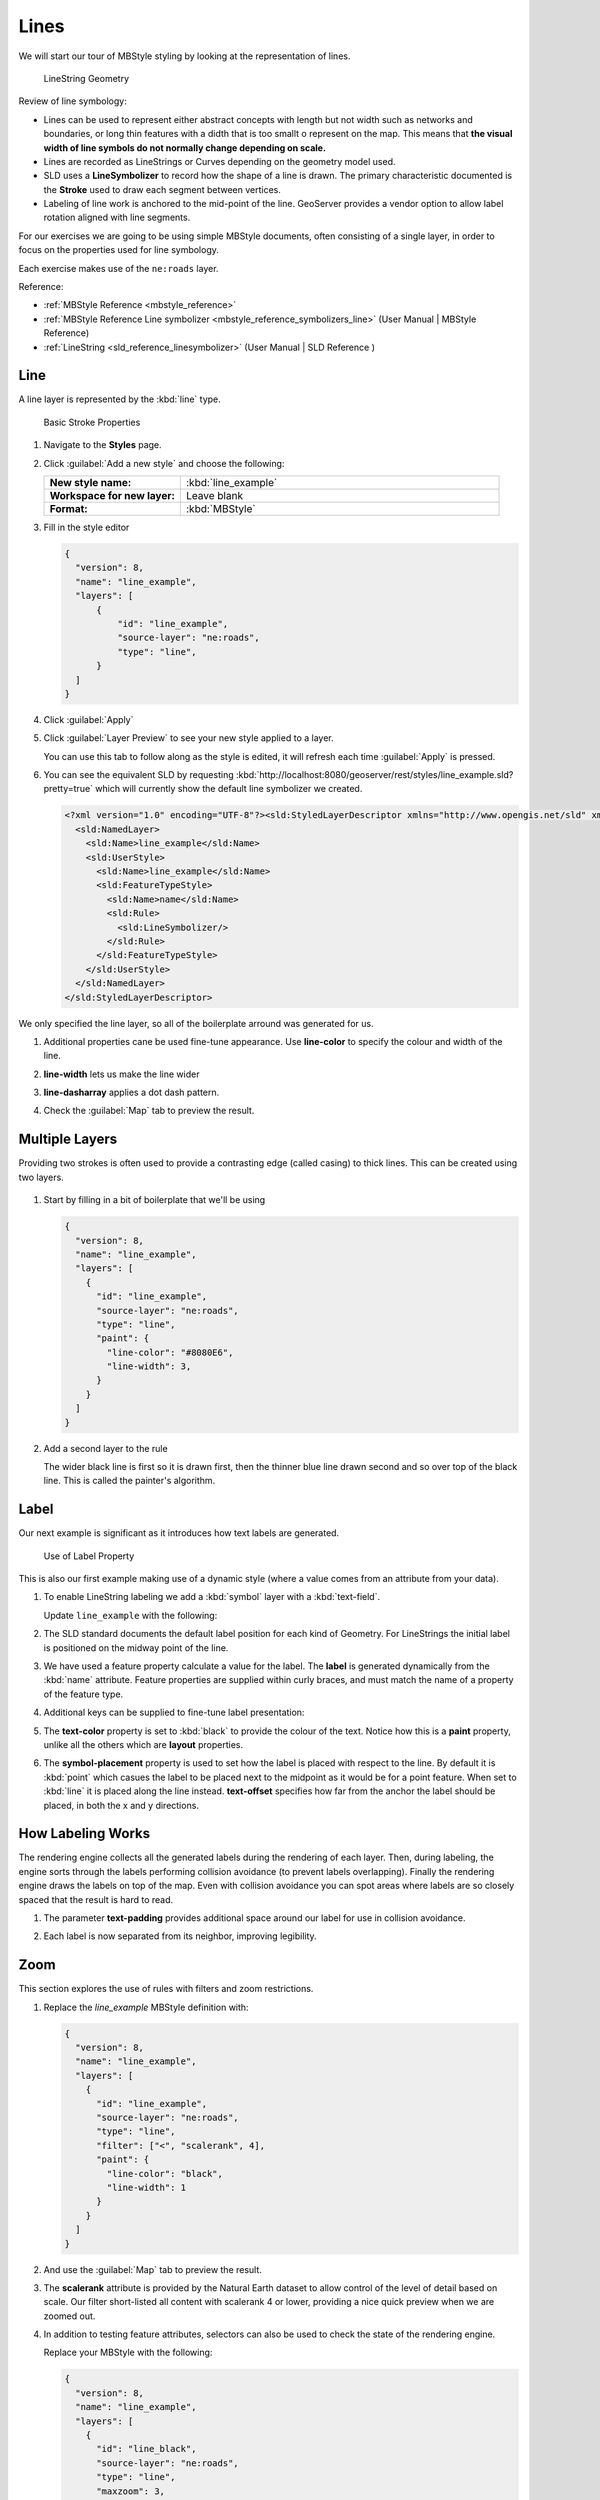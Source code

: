 .. _styling_workshop_mbstyle_line:

Lines
=====

We will start our tour of MBStyle styling by looking at the representation of lines.

.. figure:: ../style/img/LineSymbology.svg
   
   LineString Geometry

Review of line symbology:

* Lines can be used to represent either abstract concepts with length but not width such as networks and boundaries, or long thin features with a didth that is too smallt o represent on the map. This means that **the visual width of line symbols do not normally change depending on scale.**

* Lines are recorded as LineStrings or Curves depending on the geometry model used.

* SLD uses a **LineSymbolizer** to record how the shape of a line is drawn. The primary characteristic documented is the **Stroke** used to draw each segment between vertices.

* Labeling of line work is anchored to the mid-point of the line. GeoServer provides a vendor option to allow label rotation aligned with line segments.

For our exercises we are going to be using simple MBStyle documents, often consisting of a single layer, in order to focus on the properties used for line symbology.

Each exercise makes use of the ``ne:roads`` layer.

Reference:

* :ref:`MBStyle Reference <mbstyle_reference>`
* :ref:`MBStyle Reference Line symbolizer <mbstyle_reference_symbolizers_line>` (User Manual | MBStyle Reference)
* :ref:`LineString <sld_reference_linesymbolizer>` (User Manual | SLD Reference )

Line
----

A line layer is represented by the :kbd:`line` type.


.. figure:: ../style/img/LineStringStroke.svg
   
   Basic Stroke Properties



#. Navigate to the **Styles** page.

#. Click :guilabel:`Add a new style` and choose the following:

   .. list-table:: 
      :widths: 30 70
      :stub-columns: 1

      * - New style name:
        - :kbd:`line_example`
      * - Workspace for new layer:
        - Leave blank
      * - Format:
        - :kbd:`MBStyle`

#. Fill in the style editor 

   .. code-block:: json
   
      {
        "version": 8,
        "name": "line_example",
        "layers": [
            {
                "id": "line_example",
                "source-layer": "ne:roads",
                "type": "line",
            }
        ]
      }

#. Click :guilabel:`Apply` 

#. Click :guilabel:`Layer Preview` to see your new style applied to a layer.
   
   You can use this tab to follow along as the style is edited, it will refresh each time :guilabel:`Apply` is pressed.

   .. image:: ../style/img/line.png

#. You can see the equivalent SLD by requesting :kbd:`http://localhost:8080/geoserver/rest/styles/line_example.sld?pretty=true` which will currently show the default line symbolizer we created.

   .. code-block:: xml

      <?xml version="1.0" encoding="UTF-8"?><sld:StyledLayerDescriptor xmlns="http://www.opengis.net/sld" xmlns:sld="http://www.opengis.net/sld" xmlns:gml="http://www.opengis.net/gml" xmlns:ogc="http://www.opengis.net/ogc" version="1.0.0">
        <sld:NamedLayer>
          <sld:Name>line_example</sld:Name>
          <sld:UserStyle>
            <sld:Name>line_example</sld:Name>
            <sld:FeatureTypeStyle>
              <sld:Name>name</sld:Name>
              <sld:Rule>
                <sld:LineSymbolizer/>
              </sld:Rule>
            </sld:FeatureTypeStyle>
          </sld:UserStyle>
        </sld:NamedLayer>
      </sld:StyledLayerDescriptor>

We only specified the line layer, so all of the boilerplate arround was generated for us.

#. Additional properties cane be used fine-tune appearance. Use **line-color** to specify the colour and width of the line.

   .. code-block:: json
      :emphasize-lines: 2
   
      "paint": {
        "line-color": "blue"
      }

#. **line-width** lets us make the line wider

   .. code-block:: json
      :emphasize-lines: 3
   
      "paint": {
        "line-color": "blue",
        "line-width": 2
      }

#. **line-dasharray** applies a dot dash pattern.

   .. code-block:: json
      :emphasize-lines: 4
      
      "paint": {
        "line-color": "blue",
        "line-width": 2,
        "line-dasharray": [5, 2]
      }

#. Check the :guilabel:`Map` tab to preview the result.

   .. image:: ../style/img/line_stroke.png

Multiple Layers
---------------

Providing two strokes is often used to provide a contrasting edge (called casing) to thick lines.  This can be created using two layers.

.. figure:: ../style/img/LineStringZOrder.svg


#. Start by filling in a bit of boilerplate that we'll be using

   .. code-block:: json

      {
        "version": 8,
        "name": "line_example",
        "layers": [
          {
            "id": "line_example",
            "source-layer": "ne:roads",
            "type": "line",
            "paint": {
              "line-color": "#8080E6",
              "line-width": 3,
            }
          }
        ]
      }

#. Add a second layer to the rule

   .. code-block:: json
      :emphasize-lines: 6-12

      {
        "version": 8,
        "name": "line_example",
        "layers": [
          {
            "id": "line_casing",
            "source-layer": "ne:roads",
            "type": "line",
            "paint": {
              "line-color": "black",
              "line-width": 5,
            }
          },
          {
            "id": "line_center",
            "source-layer": "ne:roads",
            "type": "line",
            "paint": {
              "line-color": "#8080E6",
              "line-width": 3,
            }
          }
        ]
      }

   The wider black line is first so it is drawn first, then the thinner blue line drawn second and so over top of the black line.  This is called the painter's algorithm.

   .. image:: ../style/img/line_zorder_3.png

Label
-----

Our next example is significant as it introduces how text labels are generated.

.. figure:: ../style/img/LineStringLabel.svg
   
   Use of Label Property

This is also our first example making use of a dynamic style (where a value comes from an attribute from your data).

#. To enable LineString labeling we add a :kbd:`symbol` layer with a :kbd:`text-field`.

   Update ``line_example`` with the following:
   
   .. code-block:: json
      :emphasize-lines: 15-20

      {
        "version": 8,
        "name": "line_example",
        "layers": [
          {
            "id": "line",
            "source-layer": "ne:roads",
            "type": "line",
            "paint": {
              "line-color": "blue",
              "line-width": 1,
            }
          },
          {
            "id": "label",
            "source-layer": "ne:roads",
            "type": "symbol",
            "layout": {
              "text-field": "{name}"
            }
          }
        ]
      }


#. The SLD standard documents the default label position for each kind of Geometry. For LineStrings the initial label is positioned on the midway point of the line.

   .. image:: ../style/img/line_label_1.png

#. We have used a feature property calculate a value for the label. The **label** is generated dynamically from the :kbd:`name` attribute. Feature properties are supplied within curly braces, and must match the name of a property of the feature type.

   .. code-block:: json
      :emphasize-lines: 19

       {
        "version": 8,
        "name": "line_example",
        "layers": [
          {
            "id": "line",
            "source-layer": "ne:roads",
            "type": "line",
            "paint": {
              "line-color": "blue",
              "line-width": 1,
            }
          },
          {
            "id": "label",
            "source-layer": "ne:roads",
            "type": "symbol",
            "layout": {
              "text-field": "{name}"
            }
          }
        ]
      }


#. Additional keys can be supplied to fine-tune label presentation:
   
   .. code-block:: json
      :emphasize-lines: 20,21,24
      
      {
        "version": 8,
        "name": "line_example",
        "layers": [
          {
            "id": "line",
            "source-layer": "ne:roads",
            "type": "line",
            "paint": {
              "line-color": "blue",
              "line-width": 1,
            }
          },
          {
            "id": "label",
            "source-layer": "ne:roads",
            "type": "symbol",
            "layout": {
              "text-field": "{name}",
              "symbol-placement": "line",
              "text-offset": [0, -8]
            }
            "paint": {
              "text-color": "black"
            }
          }
        ]
      }

#. The **text-color** property is set to :kbd:`black` to provide the colour of the text. Notice how this is a **paint** property, unlike all the others which are **layout** properties.

   .. code-block:: json
      :emphasize-lines: 24
      
      {
        "version": 8,
        "name": "line_example",
        "layers": [
          {
            "id": "line",
            "source-layer": "ne:roads",
            "type": "line",
            "paint": {
              "line-color": "blue",
              "line-width": 1,
            }
          },
          {
            "id": "label",
            "source-layer": "ne:roads",
            "type": "symbol",
            "layout": {
              "text-field": "{name}",
              "symbol-placement": "line",
              "text-offset": [0, -8]
            }
            "paint": {
              "text-color": "black"
            }
          }
        ]
      }
     
#. The **symbol-placement** property is used to set how the label is placed with respect to the line.  By default it is :kbd:`point` which casues the label to be placed next to the midpoint as it would be for a point feature.  When set to :kbd:`line` it is placed along the line instead.  **text-offset** specifies how far from the anchor the label should be placed, in both the x and y directions.
  
   .. code-block:: json
      :emphasize-lines: 20,21
      
      {
        "version": 8,
        "name": "line_example",
        "layers": [
          {
            "id": "line",
            "source-layer": "ne:roads",
            "type": "line",
            "paint": {
              "line-color": "blue",
              "line-width": 1,
            }
          },
          {
            "id": "label",
            "source-layer": "ne:roads",
            "type": "symbol",
            "layout": {
              "text-field": "{name}",
              "symbol-placement": "line",
              "text-offset": [0, -8]
            }
            "paint": {
              "text-color": "black"
            }
          }
        ]
      }

   .. image:: ../style/img/line_label_2.png


How Labeling Works
------------------

The rendering engine collects all the generated labels during the rendering of each layer. Then, during labeling, the engine sorts through the labels performing collision avoidance (to prevent labels overlapping). Finally the rendering engine draws the labels on top of the map. Even with collision avoidance you can spot areas where labels are so closely spaced that the result is hard to read.

#. The parameter **text-padding** provides additional space around our label for use in collision avoidance.

   .. code-block:: json
      :emphasize-lines: 22
   
      {
        "version": 8,
        "name": "line_example",
        "layers": [
          {
            "id": "line",
            "source-layer": "ne:roads",
            "type": "line",
            "paint": {
              "line-color": "blue",
              "line-width": 1,
            }
          },
          {
            "id": "label",
            "source-layer": "ne:roads",
            "type": "symbol",
            "layout": {
              "text-field": "{name}",
              "symbol-placement": "line",
              "text-offset": [0, -8],
              "text-padding": "10"
            }
            "paint": {
              "text-color": "black"
            }
          }
        ]
      }

#. Each label is now separated from its neighbor, improving legibility.

   .. image:: ../style/img/line_label_3.png

Zoom
----

This section explores the use of rules with filters and zoom restrictions.

#. Replace the `line_example` MBStyle definition with:

   .. code-block:: json

      {
        "version": 8,
        "name": "line_example",
        "layers": [
          {
            "id": "line_example",
            "source-layer": "ne:roads",
            "type": "line",
            "filter": ["<", "scalerank", 4],
            "paint": {
              "line-color": "black",
              "line-width": 1
            }
          }
        ]
      }
      

#. And use the :guilabel:`Map` tab to preview the result.

   .. image:: ../style/img/line_04_scalerank.png

#. The **scalerank** attribute is provided by the Natural Earth dataset to allow control of the level of detail based on scale. Our filter short-listed all content with scalerank 4 or lower, providing a nice quick preview when we are zoomed out.

#. In addition to testing feature attributes, selectors can also be used to check the state of the rendering engine.

   Replace your MBStyle with the following:

   .. code-block:: json

      {
        "version": 8,
        "name": "line_example",
        "layers": [
          {
            "id": "line_black",
            "source-layer": "ne:roads",
            "type": "line",
            "maxzoom": 3,
            "paint": {
              "line-color": "black",
              "line-width": 1
            }
          },
          {
            "id": "line_blue",
            "source-layer": "ne:roads",
            "type": "line",
            "minzoom": 3,
            "paint": {
              "line-color": "blue",
              "line-width": 1
            }
          }
        ]
      }

#. As you adjust the scale in the :guilabel:`Map` preview (using the mouse scroll wheel) the color will change between black and blue. You can read the current scale in the bottom right corner, and the legend will change to reflect the current style.

   .. image:: ../style/img/line_05_scale.png

#. Putting these two ideas together allows control of level detail based on scale:

   .. code-block:: json

      {
        "version": 8,
        "name": "line_example",
        "layers": [
          {
            "id": "line_else",
            "source-layer": "ne:roads",
            "type": "line",
            "filter": [">", "scalerank", 7],
            "minzoom": 7,
            "paint": {
              "line-color": "#888888",
              "line-width": 1
            }
          },
          {
            "id": "line_7",
            "source-layer": "ne:roads",
            "type": "line",
            "filter": ["==", "scalerank", 7],
            "minzoom": 6,
            "paint": {
              "line-color": "#777777",
              "line-width": 1
            }
          },
          {
            "id": "line_6",
            "source-layer": "ne:roads",
            "type": "line",
            "filter": ["==", "scalerank", 6],
            "minzoom": 5,
            "paint": {
              "line-color": "#444444",
              "line-width": 1
            }
          },
          {
            "id": "line_5_1",
            "source-layer": "ne:roads",
            "type": "line",
            "filter": ["==", "scalerank", 5],
            "minzoom": 4,
            "maxzoom": 7
            "paint": {
              "line-color": "#000055",
              "line-width": 1
            }
          },
          {
            "id": "line_5_2",
            "source-layer": "ne:roads",
            "type": "line",
            "filter": ["==", "scalerank", 5],
            "minzoom": 7,
            "paint": {
              "line-color": "#000055",
              "line-width": 2
            }
          },
          {
            "id": "line_5_1",
            "source-layer": "ne:roads",
            "type": "line",
            "filter": ["<=", "scalerank", 4],
            "maxzoom": 5,
            "paint": {
              "line-color": "black",
              "line-width": 1
            }
          },
          {
            "id": "line_5_2",
            "source-layer": "ne:roads",
            "type": "line",
            "filter": ["<=", "scalerank", 4],
            "minzoom": 5,
            "maxzoom": 7
            "paint": {
              "line-color": "black",
              "line-width": 2
            }
          },
          {
            "id": "line_5_4",
            "source-layer": "ne:roads",
            "type": "line",
            "filter": ["<=", "scalerank", 4],
            "minzoom": 7,
            "paint": {
              "line-color": "black",
              "line-width": 4
            }
          }
        ]
      }


#. When a rule has both a filter and a scale, it will trigger when both are true.

   .. image:: ../style/img/line_06_adjust.png
   

Bonus
-----

Finished early? Here are some opportunities to explore what we have learned, and extra challenges requiring creativity and research.

In a classroom setting please divide the challenges between teams (this allows us to work through all the material in the time available).

.. only:: instructor
  
   .. admonition:: Instructor Notes 

      As usual the Explore section invites readers to reapply the material covered in a slightly different context or dataset.
 
      The use of selectors using the roads **type** attribute provides this opportunity.

.. _mbstyle.line.q1:

Challenge Classification
````````````````````````

#. The roads **type** attribute provides classification information.

   You can **Layer Preview** to inspect features to determine available values for type.

#. **Challenge:** Create a new style adjust road appearance based on **type**.

   .. image:: ../style/img/line_type.png
   
   
   note:: The available values are 'Major Highway','Secondary Highway','Road' and 'Unknown'.
   
   note:: Answer :ref:`provided <mbstyle.line.a1>` at the end of the workbook.

.. _mbstyle.line.q2:

Challenge One Rule Classification
`````````````````````````````````

#. You can save a lot of typing by doing your classification in an expression using arithmetic or the :kbd:`Recode` function

#. **Challenge:** Create a new style and classify the roads based on their scale rank using expressions in a single rule instead of multiple rules with filters.

   .. note:: Answer :ref:`provided <mbstyle.line.a2>` at the end of the workbook.

.. _mbstyle.line.q3:

Challenge Label Shields
```````````````````````

#. The traditional presentation of roads in the US is the use of a shield symbol, with the road number marked on top.

#. *Challenge:* Have a look at the documentation for putting a graphic on a text symbolizer in SLD and reproduce this technique in MBStyle.

   .. image:: ../style/img/line_shield.png

   .. note:: Answer :ref:`provided <mbstyle.line.a3>` at the end of the workbook.
